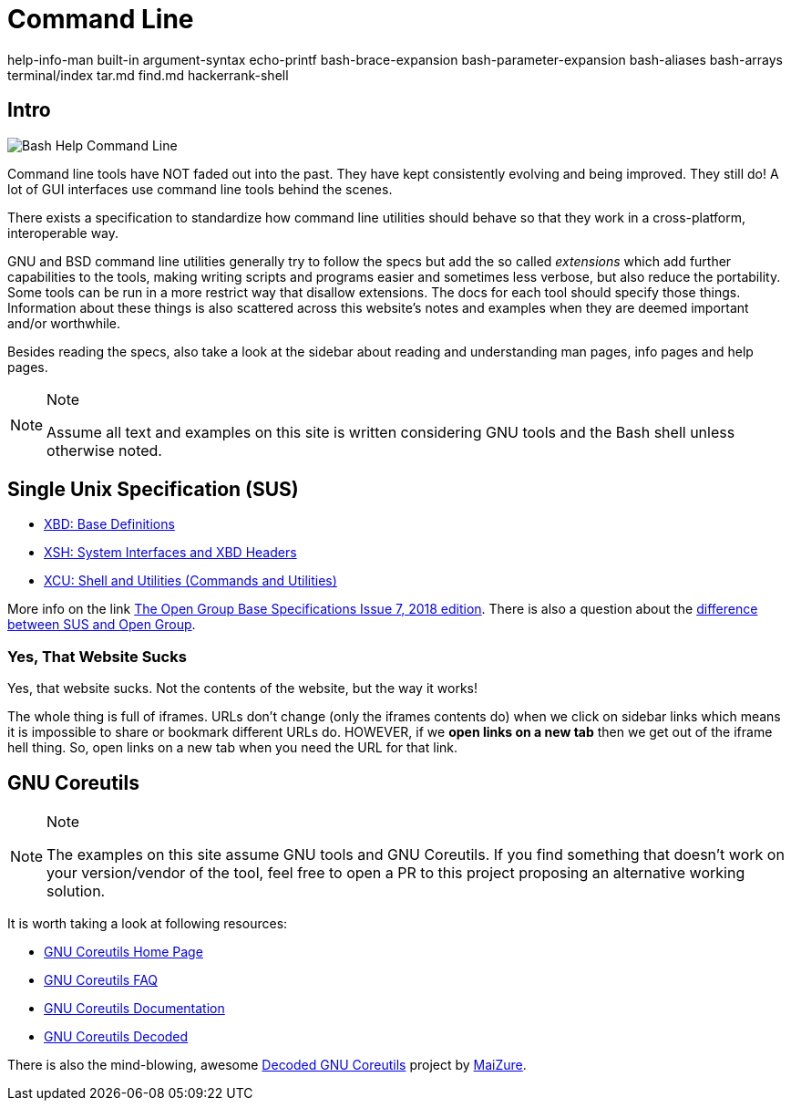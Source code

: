 = Command Line

help-info-man built-in argument-syntax echo-printf bash-brace-expansion
bash-parameter-expansion bash-aliases bash-arrays terminal/index tar.md
find.md hackerrank-shell

== Intro

image:command-line-intro.assets/bash-help-1.png[Bash Help Command Line]

Command line tools have NOT faded out into the past. They have kept
consistently evolving and being improved. They still do! A lot of GUI
interfaces use command line tools behind the scenes.

There exists a specification to standardize how command line utilities
should behave so that they work in a cross-platform, interoperable way.

GNU and BSD command line utilities generally try to follow the specs but
add the so called _extensions_ which add further capabilities to the
tools, making writing scripts and programs easier and sometimes less
verbose, but also reduce the portability. Some tools can be run in a
more restrict way that disallow extensions. The docs for each tool
should specify those things. Information about these things is also
scattered across this website's notes and examples when they are deemed
important and/or worthwhile.

Besides reading the specs, also take a look at the sidebar about reading
and understanding man pages, info pages and help pages.

[NOTE]
.Note
====
Assume all text and examples on this site is written considering GNU
tools and the Bash shell unless otherwise noted.
====

== Single Unix Specification (SUS)

* https://pubs.opengroup.org/onlinepubs/9699919799/idx/xbd.html[XBD:
Base Definitions]
* https://pubs.opengroup.org/onlinepubs/9699919799/idx/xsh.html[XSH:
System Interfaces and XBD Headers]
* https://pubs.opengroup.org/onlinepubs/9699919799/idx/xcu.html[XCU:
Shell and Utilities (Commands and Utilities)]

More info on the link
https://pubs.opengroup.org/onlinepubs/9699919799[The Open Group Base
Specifications Issue 7&#44; 2018 edition]. There is also a question about
the
https://unix.stackexchange.com/questions/14368/difference-between-posix-single-unix-specification-and-open-group-base-specifi/14369[difference
between SUS and Open Group].

=== Yes, That Website Sucks

Yes, that website sucks. Not the contents of the website, but the way it
works!

The whole thing is full of iframes. URLs don't change (only the iframes
contents do) when we click on sidebar links which means it is impossible
to share or bookmark different URLs do. HOWEVER, if we *open links on a
new tab* then we get out of the iframe hell thing. So, open links on a
new tab when you need the URL for that link.

== GNU Coreutils

[NOTE]
.Note
====
The examples on this site assume GNU tools and GNU Coreutils. If you
find something that doesn't work on your version/vendor of the tool,
feel free to open a PR to this project proposing an alternative working
solution.
====

It is worth taking a look at following resources:

* https://www.gnu.org/software/coreutils/[GNU Coreutils Home Page]
* https://www.gnu.org/software/coreutils/faq/coreutils-faq.html[GNU
Coreutils FAQ]
* https://www.gnu.org/software/coreutils/manual/[GNU Coreutils
Documentation]
* http://www.maizure.org/projects/decoded-gnu-coreutils/[GNU Coreutils
Decoded]

There is also the mind-blowing, awesome
http://www.maizure.org/projects/decoded-gnu-coreutils/[Decoded GNU
Coreutils] project by http://www.maizure.org/projects/faq.html[MaiZure].
